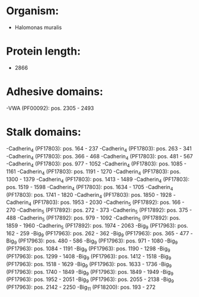 * Organism:
- Halomonas muralis
* Protein length:
- 2866
* Adhesive domains:
-VWA (PF00092): pos. 2305 - 2493
* Stalk domains:
-Cadherin_4 (PF17803): pos. 164 - 237
-Cadherin_4 (PF17803): pos. 263 - 341
-Cadherin_4 (PF17803): pos. 366 - 468
-Cadherin_4 (PF17803): pos. 481 - 567
-Cadherin_4 (PF17803): pos. 977 - 1052
-Cadherin_4 (PF17803): pos. 1085 - 1161
-Cadherin_4 (PF17803): pos. 1191 - 1270
-Cadherin_4 (PF17803): pos. 1300 - 1379
-Cadherin_4 (PF17803): pos. 1413 - 1489
-Cadherin_4 (PF17803): pos. 1519 - 1598
-Cadherin_4 (PF17803): pos. 1634 - 1705
-Cadherin_4 (PF17803): pos. 1741 - 1820
-Cadherin_4 (PF17803): pos. 1850 - 1928
-Cadherin_4 (PF17803): pos. 1953 - 2030
-Cadherin_5 (PF17892): pos. 166 - 270
-Cadherin_5 (PF17892): pos. 272 - 373
-Cadherin_5 (PF17892): pos. 375 - 488
-Cadherin_5 (PF17892): pos. 979 - 1092
-Cadherin_5 (PF17892): pos. 1859 - 1960
-Cadherin_5 (PF17892): pos. 1974 - 2063
-Big_9 (PF17963): pos. 162 - 259
-Big_9 (PF17963): pos. 262 - 362
-Big_9 (PF17963): pos. 365 - 477
-Big_9 (PF17963): pos. 480 - 586
-Big_9 (PF17963): pos. 971 - 1080
-Big_9 (PF17963): pos. 1084 - 1191
-Big_9 (PF17963): pos. 1190 - 1298
-Big_9 (PF17963): pos. 1299 - 1408
-Big_9 (PF17963): pos. 1412 - 1518
-Big_9 (PF17963): pos. 1518 - 1629
-Big_9 (PF17963): pos. 1633 - 1736
-Big_9 (PF17963): pos. 1740 - 1849
-Big_9 (PF17963): pos. 1849 - 1949
-Big_9 (PF17963): pos. 1952 - 2051
-Big_9 (PF17963): pos. 2055 - 2138
-Big_9 (PF17963): pos. 2142 - 2250
-Big_11 (PF18200): pos. 193 - 272

